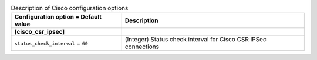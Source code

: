 ..
    Warning: Do not edit this file. It is automatically generated from the
    software project's code and your changes will be overwritten.

    The tool to generate this file lives in openstack-doc-tools repository.

    Please make any changes needed in the code, then run the
    autogenerate-config-doc tool from the openstack-doc-tools repository, or
    ask for help on the documentation mailing list, IRC channel or meeting.

.. _neutron-cisco:

.. list-table:: Description of Cisco configuration options
   :header-rows: 1
   :class: config-ref-table

   * - Configuration option = Default value
     - Description
   * - **[cisco_csr_ipsec]**
     -
   * - ``status_check_interval`` = ``60``
     - (Integer) Status check interval for Cisco CSR IPSec connections
